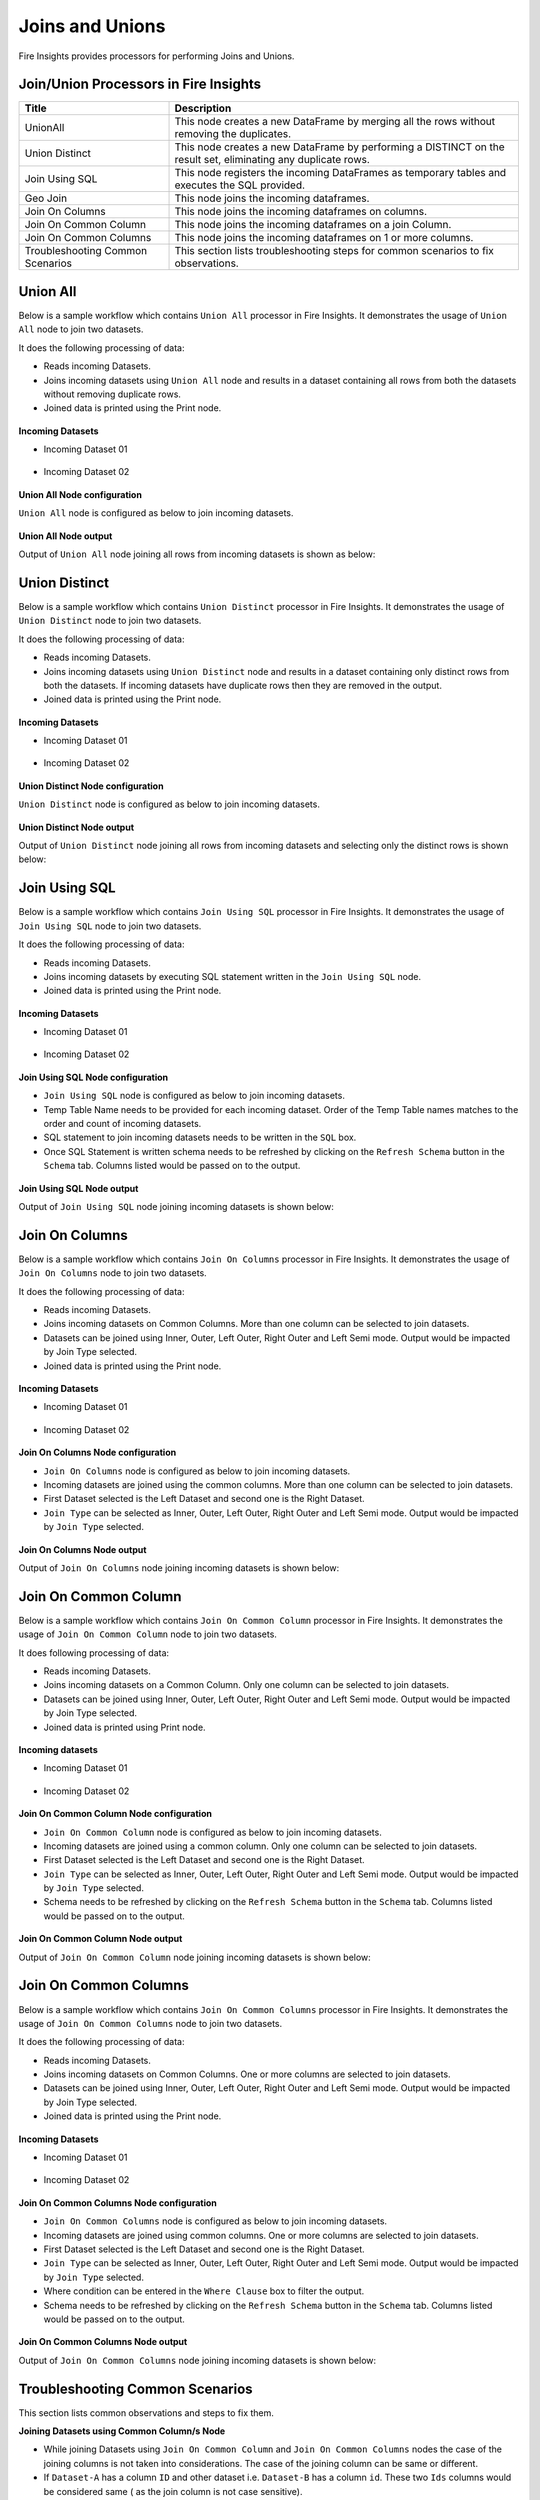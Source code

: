 Joins and Unions
==========

Fire Insights provides processors for performing Joins and Unions.


Join/Union Processors in Fire Insights
----------------------------------------


.. list-table:: 
   :widths: 30 70
   :header-rows: 1

   * - Title
     - Description
   * - UnionAll
     - This node creates a new DataFrame by merging all the rows without removing the duplicates.
   * - Union Distinct
     - This node creates a new DataFrame by performing a DISTINCT on the result set, eliminating any duplicate rows.
   * - Join Using SQL
     - This node registers the incoming DataFrames as temporary tables and executes the SQL provided.
   * - Geo Join
     - This node joins the incoming dataframes.
   * - Join On Columns
     - This node joins the incoming dataframes on columns.
   * - Join On Common Column
     - This node joins the incoming dataframes on a join Column.
   * - Join On Common Columns
     - This node joins the incoming dataframes on 1 or more columns.  
   * - Troubleshooting Common Scenarios
     - This section lists troubleshooting steps for common scenarios to fix observations.   
     
     
Union All
----------------------------------------

Below is a sample workflow which contains ``Union All`` processor in Fire Insights. It demonstrates the usage of ``Union All`` node to join two datasets.

It does the following processing of data:

*	Reads incoming Datasets.
*	Joins incoming datasets using ``Union All`` node and results in a dataset containing all rows from both the datasets without removing duplicate rows.
* 	Joined data is printed using the Print node.

.. figure:: ../../_assets/user-guide/data-preparation/joinsandunion/unionall-workflow.png
   :alt: joinsandunion_userguide
   :width: 75%
   
**Incoming Datasets**

*	Incoming Dataset 01

.. figure:: ../../_assets/user-guide/data-preparation/joinsandunion/unionall-incoming-dataset1.png
   :alt: joinsandunion_userguide
   :width: 75%

*	Incoming Dataset 02

.. figure:: ../../_assets/user-guide/data-preparation/joinsandunion/unionall-incoming-dataset2.png
   :alt: joinsandunion_userguide
   :width: 75%

**Union All Node configuration**

``Union All`` node is configured as below to join incoming datasets.

.. figure:: ../../_assets/user-guide/data-preparation/joinsandunion/unionall-config.png
   :alt: joinsandunion_userguide
   :width: 75%

**Union All Node output**

Output of ``Union All`` node joining all rows from incoming datasets is shown as below:

.. figure:: ../../_assets/user-guide/data-preparation/joinsandunion/unionall-printnode-output.png
   :alt: joinsandunion_userguide
   :width: 75%
   
Union Distinct
----------------------------------------

Below is a sample workflow which contains ``Union Distinct`` processor in Fire Insights. It demonstrates the usage of ``Union Distinct`` node to join two datasets.

It does the following processing of data:

*	Reads incoming Datasets.
*	Joins incoming datasets using ``Union Distinct`` node and results in a dataset containing only distinct rows from both the datasets. If incoming datasets have duplicate rows then they are removed in the output.
* 	Joined data is printed using the Print node.

.. figure:: ../../_assets/user-guide/data-preparation/joinsandunion/uniondistinct-workflow.png
   :alt: joinsandunion_userguide
   :width: 75%
   
**Incoming Datasets**

*	Incoming Dataset 01

.. figure:: ../../_assets/user-guide/data-preparation/joinsandunion/uniondistinct-incoming-dataset1.png
   :alt: joinsandunion_userguide
   :width: 75%

*	Incoming Dataset 02

.. figure:: ../../_assets/user-guide/data-preparation/joinsandunion/uniondistinct-incoming-dataset2.png
   :alt: joinsandunion_userguide
   :width: 75%

**Union Distinct Node configuration**

``Union Distinct`` node is configured as below to join incoming datasets.

.. figure:: ../../_assets/user-guide/data-preparation/joinsandunion/uniondistinct-config.png
   :alt: joinsandunion_userguide
   :width: 75%

**Union Distinct Node output**

Output of ``Union Distinct`` node joining all rows from incoming datasets and selecting only the distinct rows is shown below:

.. figure:: ../../_assets/user-guide/data-preparation/joinsandunion/uniondistinct-printnode-output.png
   :alt: joinsandunion_userguide
   :width: 75%
   

Join Using SQL
----------------------------------------

Below is a sample workflow which contains ``Join Using SQL`` processor in Fire Insights. It demonstrates the usage of ``Join Using SQL`` node to join two datasets.

It does the following processing of data:

*	Reads incoming Datasets.
*	Joins incoming datasets by executing SQL statement written in the ``Join Using SQL`` node.
* 	Joined data is printed using the Print node.

.. figure:: ../../_assets/user-guide/data-preparation/joinsandunion/joinusingsql-workflow.png
   :alt: joinsandunion_userguide
   :width: 75%
   
**Incoming Datasets**

*	Incoming Dataset 01

.. figure:: ../../_assets/user-guide/data-preparation/joinsandunion/joinusingsql-incoming-dataset1.png
   :alt: joinsandunion_userguide
   :width: 75%

*	Incoming Dataset 02

.. figure:: ../../_assets/user-guide/data-preparation/joinsandunion/joinusingsql-incoming-dataset2.png
   :alt: joinsandunion_userguide
   :width: 75%

**Join Using SQL Node configuration**

*	``Join Using SQL`` node is configured as below to join incoming datasets.
*	Temp Table Name needs to be provided for each incoming dataset. Order of the Temp Table names matches to the order and count of incoming datasets.
*	SQL statement to join incoming datasets needs to be written in the ``SQL`` box.
*	Once SQL Statement is written schema needs to be refreshed by clicking on the ``Refresh Schema`` button in the ``Schema`` tab. Columns listed would be passed on to the output.

.. figure:: ../../_assets/user-guide/data-preparation/joinsandunion/joinusingsql-config.png
   :alt: joinsandunion_userguide
   :width: 75%

**Join Using SQL Node output**

Output of ``Join Using SQL`` node joining incoming datasets is shown below:

.. figure:: ../../_assets/user-guide/data-preparation/joinsandunion/joinusingsql-printnode-output.png
   :alt: joinsandunion_userguide
   :width: 75%
   
Join On Columns
----------------------------------------

Below is a sample workflow which contains ``Join On Columns`` processor in Fire Insights. It demonstrates the usage of ``Join On Columns`` node to join two datasets.

It does the following processing of data:

*	Reads incoming Datasets.
*	Joins incoming datasets on Common Columns. More than one column can be selected to join datasets. 
*	Datasets can be joined using Inner, Outer, Left Outer, Right Outer and Left Semi mode. Output would be impacted by Join Type selected.
* 	Joined data is printed using the Print node.

.. figure:: ../../_assets/user-guide/data-preparation/joinsandunion/joinoncolumns-workflow.png
   :alt: joinsandunion_userguide
   :width: 75%
   
**Incoming Datasets**

*	Incoming Dataset 01

.. figure:: ../../_assets/user-guide/data-preparation/joinsandunion/joinoncolumns-incoming-dataset1.png
   :alt: joinsandunion_userguide
   :width: 75%

*	Incoming Dataset 02

.. figure:: ../../_assets/user-guide/data-preparation/joinsandunion/joinoncolumns-incoming-dataset2.png
   :alt: joinsandunion_userguide
   :width: 75%

**Join On Columns Node configuration**

*	``Join On Columns`` node is configured as below to join incoming datasets.
*	Incoming datasets are joined using the common columns. More than one column can be selected to join datasets.
*	First Dataset selected is the Left Dataset and second one is  the Right Dataset.
*	``Join Type`` can be selected as Inner, Outer, Left Outer, Right Outer and Left Semi mode. Output would be impacted by ``Join Type`` selected.

.. figure:: ../../_assets/user-guide/data-preparation/joinsandunion/joinoncolumns-config.png
   :alt: joinsandunion_userguide
   :width: 75%

**Join On Columns Node output**

Output of ``Join On Columns`` node joining incoming datasets is shown below:

.. figure:: ../../_assets/user-guide/data-preparation/joinsandunion/joinoncolumns-printnode-output.png
   :alt: joinsandunion_userguide
   :width: 75%
   

Join On Common Column
----------------------------------------

Below is a sample workflow which contains ``Join On Common Column`` processor in Fire Insights. It demonstrates the usage of ``Join On Common Column`` node to join two datasets.

It does following processing of data:

*	Reads incoming Datasets.
*	Joins incoming datasets on a Common Column. Only one column can be selected to join datasets. 
*	Datasets can be joined using Inner, Outer, Left Outer, Right Outer and Left Semi mode. Output would be impacted by Join Type selected.
* 	Joined data is printed using Print node.

.. figure:: ../../_assets/user-guide/data-preparation/joinsandunion/joinoncommoncol-workflow.png
   :alt: joinsandunion_userguide
   :width: 75%
   
**Incoming datasets**

*	Incoming Dataset 01

.. figure:: ../../_assets/user-guide/data-preparation/joinsandunion/joinoncommoncol-incoming-dataset1.png
   :alt: joinsandunion_userguide
   :width: 75%

*	Incoming Dataset 02

.. figure:: ../../_assets/user-guide/data-preparation/joinsandunion/joinoncommoncol-incoming-dataset2.png
   :alt: joinsandunion_userguide
   :width: 75%

**Join On Common Column Node configuration**

*	``Join On Common Column`` node is configured as below to join incoming datasets.
*	Incoming datasets are joined using a common column. Only one column can be selected to join datasets.
*	First Dataset selected is the Left Dataset and second one is the Right Dataset.
*	``Join Type`` can be selected as Inner, Outer, Left Outer, Right Outer and Left Semi mode. Output would be impacted by ``Join Type`` selected.
*	Schema needs to be refreshed by clicking on the  ``Refresh Schema`` button in the ``Schema`` tab. Columns listed would be passed on to the output.

.. figure:: ../../_assets/user-guide/data-preparation/joinsandunion/joinoncommoncol-config.png
   :alt: joinsandunion_userguide
   :width: 75%

**Join On Common Column Node output**

Output of ``Join On Common Column`` node joining incoming datasets is shown below:

.. figure:: ../../_assets/user-guide/data-preparation/joinsandunion/joinoncommoncol-printnode-output.png
   :alt: joinsandunion_userguide
   :width: 75%
   
Join On Common Columns
----------------------------------------

Below is a sample workflow which contains ``Join On Common Columns`` processor in Fire Insights. It demonstrates the usage of ``Join On Common Columns`` node to join two datasets.

It does the following processing of data:

*	Reads incoming Datasets.
*	Joins incoming datasets on Common Columns. One or more columns are selected to join datasets. 
*	Datasets can be joined using Inner, Outer, Left Outer, Right Outer and Left Semi mode. Output would be impacted by Join Type selected.
* 	Joined data is printed using the Print node.

.. figure:: ../../_assets/user-guide/data-preparation/joinsandunion/joinoncommoncols-workflow.png
   :alt: joinsandunion_userguide
   :width: 75%
   
**Incoming Datasets**

*	Incoming Dataset 01

.. figure:: ../../_assets/user-guide/data-preparation/joinsandunion/joinoncommoncols-incoming-dataset1.png
   :alt: joinsandunion_userguide
   :width: 75%

*	Incoming Dataset 02

.. figure:: ../../_assets/user-guide/data-preparation/joinsandunion/joinoncommoncols-incoming-dataset2.png
   :alt: joinsandunion_userguide
   :width: 75%

**Join On Common Columns Node configuration**

*	``Join On Common Columns`` node is configured as below to join incoming datasets.
*	Incoming datasets are joined using common columns. One or more columns are selected to join datasets.
*	First Dataset selected is the Left Dataset and second one is the Right Dataset.
*	``Join Type`` can be selected as Inner, Outer, Left Outer, Right Outer and Left Semi mode. Output would be impacted by ``Join Type`` selected.
*	Where condition can be entered in the ``Where Clause`` box to filter the output.
*	Schema needs to be refreshed by clicking on the ``Refresh Schema`` button in the ``Schema`` tab. Columns listed would be passed on to the output.

.. figure:: ../../_assets/user-guide/data-preparation/joinsandunion/joinoncommoncols-config.png
   :alt: joinsandunion_userguide
   :width: 75%
   
.. figure:: ../../_assets/user-guide/data-preparation/joinsandunion/joinoncommoncols-config1.png
   :alt: joinsandunion_userguide
   :width: 75%

**Join On Common Columns Node output**

Output of ``Join On Common Columns`` node joining incoming datasets is shown below:

.. figure:: ../../_assets/user-guide/data-preparation/joinsandunion/joinoncommoncols-printnode-output.png
   :alt: joinsandunion_userguide
   :width: 75%
   
Troubleshooting Common Scenarios
----------------------------------------

This section lists common observations and steps to fix them.

**Joining Datasets using Common Column/s Node**

*	While joining Datasets using ``Join On Common Column`` and ``Join On Common Columns`` nodes the case of the joining columns is not taken into considerations. The case of the joining column can be same or different. 
*  If ``Dataset-A`` has a column ``ID`` and other dataset i.e. ``Dataset-B`` has a column ``id``. These two ``Ids`` columns would be considered same ( as the join column is not case sensitive). 

**Incoming Datasets have common columns**

*	If incoming datasets have common columns then after joining, the common columns would appear in duplicate in the output
*	If ``Dataset-A`` has columns [Id, Name, Age] and ``Dataset-B`` has columns [Id, Name, Address] and they are joined using ``Common Column`` [Id]. Output would contain these columns [Id, Name, Name, Age, Address]. Name column appears in duplicate as it is contributed by both the datasets.
* 	To handle this scenario please rename columns using ``Columns Rename`` before joining datasets. Columns can be renamed to Name-A and Name-B before joining. This would help in bringing clarity with regard to data. 
